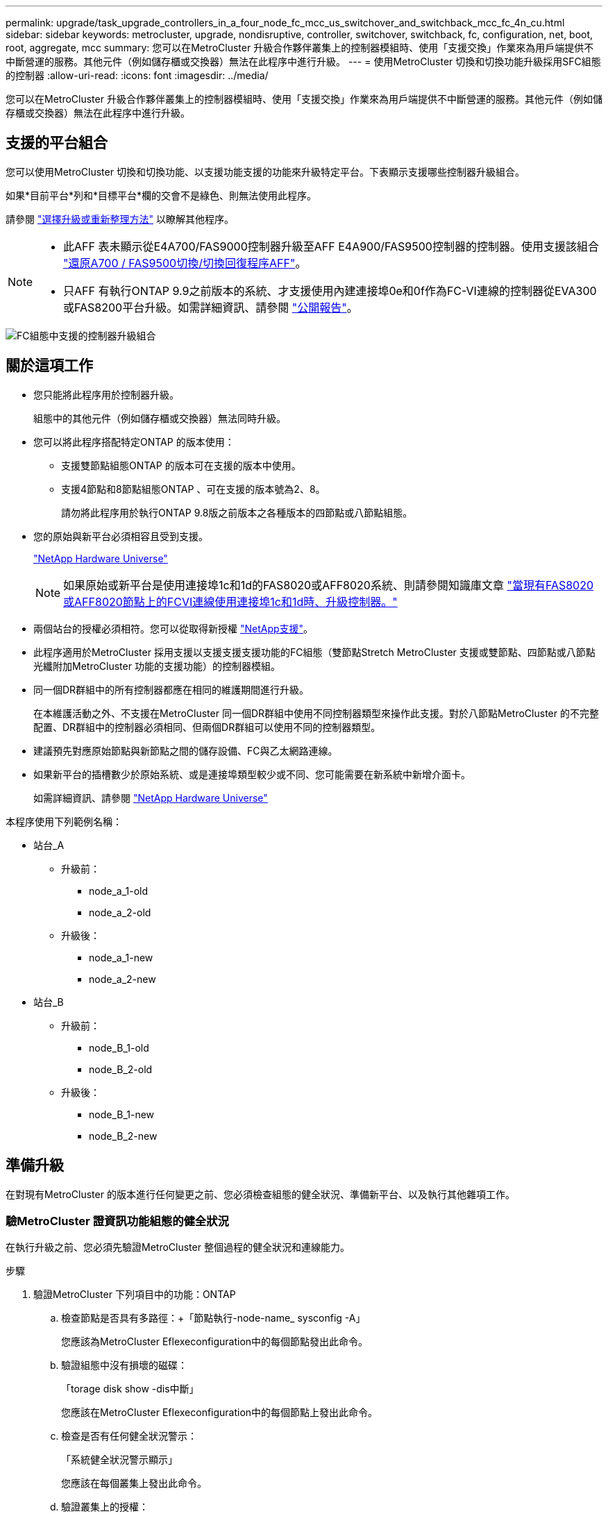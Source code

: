 ---
permalink: upgrade/task_upgrade_controllers_in_a_four_node_fc_mcc_us_switchover_and_switchback_mcc_fc_4n_cu.html 
sidebar: sidebar 
keywords: metrocluster, upgrade, nondisruptive, controller, switchover, switchback, fc, configuration, net, boot, root, aggregate, mcc 
summary: 您可以在MetroCluster 升級合作夥伴叢集上的控制器模組時、使用「支援交換」作業來為用戶端提供不中斷營運的服務。其他元件（例如儲存櫃或交換器）無法在此程序中進行升級。 
---
= 使用MetroCluster 切換和切換功能升級採用SFC組態的控制器
:allow-uri-read: 
:icons: font
:imagesdir: ../media/


[role="lead"]
您可以在MetroCluster 升級合作夥伴叢集上的控制器模組時、使用「支援交換」作業來為用戶端提供不中斷營運的服務。其他元件（例如儲存櫃或交換器）無法在此程序中進行升級。



== 支援的平台組合

您可以使用MetroCluster 切換和切換功能、以支援功能支援的功能來升級特定平台。下表顯示支援哪些控制器升級組合。

如果*目前平台*列和*目標平台*欄的交會不是綠色、則無法使用此程序。

請參閱 https://docs.netapp.com/us-en/ontap-metrocluster/upgrade/concept_choosing_an_upgrade_method_mcc.html["選擇升級或重新整理方法"] 以瞭解其他程序。

[NOTE]
====
* 此AFF 表未顯示從E4A700/FAS9000控制器升級至AFF E4A900/FAS9500控制器的控制器。使用支援該組合 link:task_upgrade_A700_to_A900_in_a_four_node_mcc_fc_us_switchover_and_switchback.html["還原A700 / FAS9500切換/切換回復程序AFF"]。
* 只AFF 有執行ONTAP 9.9之前版本的系統、才支援使用內建連接埠0e和0f作為FC-VI連線的控制器從EVA300或FAS8200平台升級。如需詳細資訊、請參閱 link:https://mysupport.netapp.com/site/bugs-online/product/ONTAP/BURT/1507088["公開報告"]。


====
image::supported_controller_upgrades_mccfc_sosb.png[FC組態中支援的控制器升級組合]



== 關於這項工作

* 您只能將此程序用於控制器升級。
+
組態中的其他元件（例如儲存櫃或交換器）無法同時升級。

* 您可以將此程序搭配特定ONTAP 的版本使用：
+
** 支援雙節點組態ONTAP 的版本可在支援的版本中使用。
** 支援4節點和8節點組態ONTAP 、可在支援的版本號為2、8。
+
請勿將此程序用於執行ONTAP 9.8版之前版本之各種版本的四節點或八節點組態。



* 您的原始與新平台必須相容且受到支援。
+
https://hwu.netapp.com["NetApp Hardware Universe"]

+

NOTE: 如果原始或新平台是使用連接埠1c和1d的FAS8020或AFF8020系統、則請參閱知識庫文章 link:https://kb.netapp.com/Advice_and_Troubleshooting/Data_Protection_and_Security/MetroCluster/Upgrading_controllers_when_FCVI_connections_on_existing_FAS8020_or_AFF8020_nodes_use_ports_1c_and_1d["當現有FAS8020或AFF8020節點上的FCVI連線使用連接埠1c和1d時、升級控制器。"^]

* 兩個站台的授權必須相符。您可以從取得新授權 link:https://mysupport.netapp.com/site/["NetApp支援"^]。
* 此程序適用於MetroCluster 採用支援以支援支援支援功能的FC組態（雙節點Stretch MetroCluster 支援或雙節點、四節點或八節點光纖附加MetroCluster 功能的支援功能）的控制器模組。
* 同一個DR群組中的所有控制器都應在相同的維護期間進行升級。
+
在本維護活動之外、不支援在MetroCluster 同一個DR群組中使用不同控制器類型來操作此支援。對於八節點MetroCluster 的不完整配置、DR群組中的控制器必須相同、但兩個DR群組可以使用不同的控制器類型。

* 建議預先對應原始節點與新節點之間的儲存設備、FC與乙太網路連線。
* 如果新平台的插槽數少於原始系統、或是連接埠類型較少或不同、您可能需要在新系統中新增介面卡。
+
如需詳細資訊、請參閱 https://hwu.netapp.com/["NetApp Hardware Universe"^]



本程序使用下列範例名稱：

* 站台_A
+
** 升級前：
+
*** node_a_1-old
*** node_a_2-old


** 升級後：
+
*** node_a_1-new
*** node_a_2-new




* 站台_B
+
** 升級前：
+
*** node_B_1-old
*** node_B_2-old


** 升級後：
+
*** node_B_1-new
*** node_B_2-new








== 準備升級

在對現有MetroCluster 的版本進行任何變更之前、您必須檢查組態的健全狀況、準備新平台、以及執行其他雜項工作。



=== 驗MetroCluster 證資訊功能組態的健全狀況

在執行升級之前、您必須先驗證MetroCluster 整個過程的健全狀況和連線能力。

.步驟
. 驗證MetroCluster 下列項目中的功能：ONTAP
+
.. 檢查節點是否具有多路徑：+「節點執行-node-name_ sysconfig -A」
+
您應該為MetroCluster Eflexeconfiguration中的每個節點發出此命令。

.. 驗證組態中沒有損壞的磁碟：
+
「torage disk show -dis中斷」

+
您應該在MetroCluster Eflexeconfiguration中的每個節點上發出此命令。

.. 檢查是否有任何健全狀況警示：
+
「系統健全狀況警示顯示」

+
您應該在每個叢集上發出此命令。

.. 驗證叢集上的授權：
+
「系統授權展示」

+
您應該在每個叢集上發出此命令。

.. 驗證連接至節點的裝置：
+
「網路裝置探索秀」

+
您應該在每個叢集上發出此命令。

.. 確認兩個站台的時區和時間設定正確：
+
「叢集日期顯示」

+
您應該在每個叢集上發出此命令。您可以使用「叢集日期」命令來設定時間和時區。



. 檢查交換器上是否有任何健全狀況警示（如果有）：
+
「torage switchshow」

+
您應該在每個叢集上發出此命令。

. 確認MetroCluster 執行功能不正常的操作模式、並執行MetroCluster 功能不實的檢查。
+
.. 確認MetroCluster 執行功能組態、並確認操作模式正常：
+
《不看》MetroCluster

.. 確認顯示所有預期節點：
+
「不一樣的秀」MetroCluster

.. 發出下列命令：
+
《不一樣的跑程》MetroCluster

.. 顯示MetroCluster 檢查結果：
+
《不一樣的表演》MetroCluster



. 使用MetroCluster 「資訊工具」檢查「資訊系統」的纜線。Config Advisor
+
.. 下載並執行Config Advisor 更新。
+
https://mysupport.netapp.com/site/tools/tool-eula/activeiq-configadvisor["NetApp下載Config Advisor"]

.. 執行Config Advisor 完功能後、請檢閱工具的輸出結果、並依照輸出中的建議來解決發現的任何問題。






=== 將連接埠從舊節點對應至新節點

您必須規劃將舊節點實體連接埠上的LIF對應至新節點上的實體連接埠。

.關於這項工作
當新節點在升級程序期間首次開機時、會重新執行其所取代之舊節點的最新組態。當您開機node_a_1-new時ONTAP 、支援功能會嘗試在節點_a_1-old上使用的相同連接埠上裝載lifs。因此、在升級過程中、您必須調整連接埠和LIF組態、使其與舊節點的組態相容。在升級程序期間、您將在新舊節點上執行步驟、以確保叢集、管理和資料LIF組態正確無誤。

下表顯示與新節點的連接埠需求相關的組態變更範例。

[cols="1,1,3"]
|===


3+| 叢集互連實體連接埠 


| 舊控制器 | 新控制器 | 必要行動 


 a| 
e0a、e0b
 a| 
E3A、e3b
 a| 
無相符的連接埠。升級後、您必須重新建立叢集連接埠。link:task_prepare_cluster_ports_on_the_exist_controller.html["準備現有控制器模組上的叢集連接埠"]



 a| 
e0c、e0d
 a| 
e0a、e0b、e0c、e0d
 a| 
e0c和e0d是相符的連接埠。您不需要變更組態、但在升級之後、您可以將叢集生命量分散到可用的叢集連接埠。

|===
.步驟
. 確定新控制器上可用的實體連接埠、以及連接埠上可裝載的LIF。
+
控制器的連接埠使用量取決於平台模組、以及MetroCluster 您將使用哪些交換器來進行靜態IP組態。您可以從收集新平台的連接埠使用量 link:https://hwu.netapp.com["NetApp Hardware Universe"^]。

+
同時識別FC-VI卡插槽的使用情況。

. 規劃連接埠使用量、並視需要填寫下列表格、以供每個新節點參考。
+
執行升級程序時、請參閱表格。

+
|===


|  3+| node_a_1-old 3+| node_a_1-new 


| LIF | 連接埠 | IPspaces | 廣播網域 | 連接埠 | IPspaces | 廣播網域 


 a| 
叢集1
 a| 
 a| 
 a| 
 a| 
 a| 
 a| 



 a| 
叢集2
 a| 
 a| 
 a| 
 a| 
 a| 
 a| 



 a| 
叢集3
 a| 
 a| 
 a| 
 a| 
 a| 
 a| 



 a| 
叢集4.
 a| 
 a| 
 a| 
 a| 
 a| 
 a| 



 a| 
節點管理
 a| 
 a| 
 a| 
 a| 
 a| 
 a| 



 a| 
叢集管理
 a| 
 a| 
 a| 
 a| 
 a| 
 a| 



 a| 
資料1.
 a| 
 a| 
 a| 
 a| 
 a| 
 a| 



 a| 
資料2.
 a| 
 a| 
 a| 
 a| 
 a| 
 a| 



 a| 
資料3.
 a| 
 a| 
 a| 
 a| 
 a| 
 a| 



 a| 
資料4.
 a| 
 a| 
 a| 
 a| 
 a| 
 a| 



 a| 
SAN
 a| 
 a| 
 a| 
 a| 
 a| 
 a| 



 a| 
叢集間連接埠
 a| 
 a| 
 a| 
 a| 
 a| 
 a| 

|===




=== 在升級之前收集資訊

在升級之前、您必須先收集每個節點的資訊、並視需要調整網路廣播網域、移除任何VLAN和介面群組、以及收集加密資訊。

.關於這項工作
此工作是在現有MetroCluster 的不只是功能的基礎上執行。

.步驟
. 標示現有控制器的纜線、以便在設定新控制器時輕鬆識別纜線。
. 收集MetroCluster 節點的系統ID（以「Sof the Sof the Sof the nodes in the Sof the S
+
「MetroCluster 這個節點顯示欄位節點系統ID、DR-Partner SystemID」

+
在更換程序期間、您將以新控制器模組的系統ID來取代這些系統ID。

+
在此範例中、若為四節點MetroCluster 的SFC組態、則會擷取下列舊系統ID：

+
** node_a_1-old：40687441258
** node_a_2-old：4068741260
** node_B_1-old：40687441254
** node_B_2-old：40687441256
+
[listing]
----
metrocluster-siteA::> metrocluster node show -fields node-systemid,ha-partner-systemid,dr-partner-systemid,dr-auxiliary-systemid
dr-group-id   cluster                       node                   node-systemid          ha-partner-systemid     dr-partner-systemid    dr-auxiliary-systemid
-----------        ------------------------- ------------------    -------------                   -------------------                 -------------------              ---------------------
1                    Cluster_A                  Node_A_1-old   4068741258              4068741260                        4068741256                    4068741256
1                    Cluster_A                    Node_A_2-old   4068741260              4068741258                        4068741254                    4068741254
1                    Cluster_B                    Node_B_1-old   4068741254              4068741256                         4068741258                    4068741260
1                    Cluster_B                    Node_B_2-old   4068741256              4068741254                        4068741260                    4068741258
4 entries were displayed.
----
+
在此範例中、若為雙節點MetroCluster 的SFC組態、則會擷取下列舊系統ID：

** 節點_a_1：40687441258
** 節點_B_1：40687441254


+
[listing]
----
metrocluster node show -fields node-systemid,dr-partner-systemid

dr-group-id cluster    node      node-systemid dr-partner-systemid
----------- ---------- --------  ------------- ------------
1           Cluster_A  Node_A_1-old  4068741258    4068741254
1           Cluster_B  node_B_1-old  -             -
2 entries were displayed.
----
. 收集每個節點的連接埠和LIF資訊。
+
您應該為每個節點收集下列命令的輸出：

+
** 「網路介面show -role叢集、node-mgmt」
** 「網路連接埠show -node-name_-type Physical」
** 「網路連接埠VLAN show -node-name_」
** 「網路連接埠ifgrp show -node_node_name_-instance」
** 「網路連接埠廣播網域節目」
** 「網路連接埠連線能力顯示-詳細資料」
** 「網路IPSpace節目」
** 「Volume show」
** 《集合體展》
** 「系統節點執行節點_norme-name_ sysconfig -A」


. 如果MetroCluster 支援SAN組態、請收集相關資訊。
+
您應該收集下列命令的輸出：

+
** 「FCP介面卡顯示-instance」
** 「FCP介面show -instance」
** 「iSCSI介面展示」
** 「ucadmin show」


. 如果根磁碟區已加密、請收集並儲存用於金鑰管理程式的通關密碼：
+
「安全金鑰管理程式備份展示」

. 如果MetroCluster 這個節點正在使用磁碟區或集合體的加密功能、請複製金鑰和複製密碼的相關資訊。
+
如需其他資訊、請參閱 https://docs.netapp.com/ontap-9/topic/com.netapp.doc.pow-nve/GUID-1677AE0A-FEF7-45FA-8616-885AA3283BCF.html["手動備份內建金鑰管理資訊"]。

+
.. 如果已設定Onboard Key Manager：
+
「安全金鑰管理程式內建show Backup」

+
稍後在升級程序中、您將需要密碼。

.. 如果已設定企業金鑰管理（KMIP）、請發出下列命令：
+
「安全金鑰管理程式外部show -instance」

+
「安全金鑰管理程式金鑰查詢」







=== 從斷路器或其他監控軟體移除現有組態

如果現有的組態是以MetroCluster 可啟動切換的ESITTiebreaker組態或其他協力廠商應用程式（例如ClusterLion）來監控、則MetroCluster 在轉換之前、您必須先從斷路器或其他軟體移除該組態。

.步驟
. 從MetroCluster Tiebreaker軟體移除現有的部分組態。
+
http://docs.netapp.com/ontap-9/topic/com.netapp.doc.hw-metrocluster-tiebreaker/GUID-34C97A45-0BFF-46DD-B104-2AB2805A983D.html["移除MetroCluster 部分組態"]

. 從MetroCluster 任何可啟動切換的第三方應用程式移除現有的功能。
+
請參閱應用程式的文件。





=== 在維護前傳送自訂AutoSupport 的支援訊息

在執行維護之前、您應發出AutoSupport 一份不知所知的訊息、通知NetApp技術支援部門正在進行維護。告知技術支援部門正在進行維護、可防止他們假設發生中斷、而開啟案例。

.關於這項工作
此工作必須在每MetroCluster 個站台上執行。

.步驟
. 為了避免自動產生支援案例、請傳送AutoSupport 一個不全訊息來表示正在進行維護。
+
.. 發出下列命令：
+
「系統節點AutoSupport 不支援節點*-type all -most maints=_maintening-window-in-thing__」

+
「維護時段」指定維護時段的長度、最長72小時。如果維護作業在時間結束之前完成、您可以叫用AutoSupport 指示維護期間結束的資訊消息：

+
「系統節點AutoSupport 不完整地叫用節點*-type all -most MAn=end」

.. 在合作夥伴叢集上重複執行命令。






== 切換MetroCluster 整個過程

您必須將組態切換為站台A、才能升級站台B上的平台。

.關於這項工作
此工作必須在sSite _A上執行

完成此工作之後、叢集_A會處於作用中狀態、並為兩個站台提供資料。叢集B處於非作用中狀態、準備開始升級程序、如下圖所示。

image::../media/mcc_upgrade_cluster_a_in_switchover.png[MCC升級叢集A（在切換中）]

.步驟
. 切換MetroCluster 到站台A的支援、以便站台B的節點升級：
+
.. 選取符合組態的選項、然後在叢集_A上發出正確的命令：
+
[role="tabbed-block"]
====
.選項1：四節點或八節點FC組態、執行ONTAP 版本號為2、9.8或更新版本
--
執行命令： `metrocluster switchover -controller-replacement true`

--
.選項2：雙節點FC組態、執行ONTAP 版本不含更新版本的功能
--
執行命令： `metrocluster switchover`

--
====
+
此作業可能需要數分鐘才能完成。

.. 監控切換作業：
+
《不穩定營運展》MetroCluster

.. 作業完成後、請確認節點處於切換狀態：
+
《不看》MetroCluster

.. 檢查MetroCluster 不實節點的狀態：
+
「不一樣的秀」MetroCluster



. 修復資料集合體。
+
.. 修復資料集合體：
+
《資料整合的修復》MetroCluster

.. 在MetroCluster 健全的叢集上執行「flexoperationshow」命令、確認修復作業已完成：
+
[listing]
----

cluster_A::> metrocluster operation show
  Operation: heal-aggregates
      State: successful
 Start Time: 7/29/2020 20:54:41
   End Time: 7/29/2020 20:54:42
     Errors: -
----


. 修復根Aggregate。
+
.. 修復資料集合體：
+
「修復根集合體」MetroCluster

.. 在MetroCluster 健全的叢集上執行「flexoperationshow」命令、確認修復作業已完成：
+
[listing]
----

cluster_A::> metrocluster operation show
  Operation: heal-root-aggregates
      State: successful
 Start Time: 7/29/2020 20:58:41
   End Time: 7/29/2020 20:59:42
     Errors: -
----






== 準備舊控制器的網路組態

為了確保新控制器上的網路能正常恢復、您必須將LIF移至通用連接埠、然後移除舊控制器的網路組態。

.關於這項工作
* 此工作必須在每個舊節點上執行。
* 您將使用中收集的資訊 link:task_upgrade_controllers_in_a_four_node_fc_mcc_us_switchover_and_switchback_mcc_fc_4n_cu.html["將連接埠從舊節點對應至新節點"]。


.步驟
. 開機舊節點、然後登入節點：
+
Boot_ONTAP

. 將舊控制器上所有資料LIF的主連接埠指派給舊控制器模組和新控制器模組上相同的通用連接埠。
+
.. 顯示生命：
+
「網路介面展示」

+
所有的資料生命期間（包括SAN和NAS）都會在切換站台（叢集_A）啟動、因此系統將會啟動並運作。

.. 檢閱輸出、找出舊控制器和新控制器上相同的通用實體網路連接埠、而這些控制器並未用作叢集連接埠。
+
例如、e0d是舊控制器上的實體連接埠、也會出現在新的控制器上。e0d不做為叢集連接埠、也不做為新控制器的其他端口。

+
如需平台機型的連接埠使用量、請參閱 https://hwu.netapp.com/["NetApp Hardware Universe"]

.. 修改所有資料生命期、以使用通用連接埠作為主連接埠：
+
「網路介面修改-vserver _svm-name_-lif_data-lif_-home-port _port-id_」

+
在下列範例中、此為「e0d」。

+
例如：

+
[listing]
----
network interface modify -vserver vs0 -lif datalif1 -home-port e0d
----


. 修改廣播網域以移除需要刪除的VLAN和實體連接埠：
+
「廣播網域移除連接埠-broadcast網域_broadcast網域名稱_-ports _norme-name:port-id_」

+
對所有VLAN和實體連接埠重複此步驟。

. 使用叢集連接埠做為成員連接埠來移除任何VLAN連接埠、並使用叢集連接埠做為成員連接埠來移除ifgrps。
+
.. 刪除VLAN連接埠：
+
「網路連接埠VLAN刪除-node-name_-vlan-name _portID-vlanid_'

+
例如：

+
[listing]
----
network port vlan delete -node node1 -vlan-name e1c-80
----
.. 從介面群組移除實體連接埠：
+
「網路連接埠ifgrp remove-port -node-name_-ifgrp _interface-group-name_-port _portID_」

+
例如：

+
[listing]
----
network port ifgrp remove-port -node node1 -ifgrp a1a -port e0d
----
.. 從廣播網域移除VLAN和介面群組連接埠：
+
「網路連接埠廣播網域移除連接埠-IPSpace _IPspacity_-broadcast網域_broadcast網域名稱_-連接埠_nodename：連接埠名稱、節點名稱：連接埠名稱_、...」

.. 根據需要修改介面群組連接埠、以使用其他實體連接埠作為成員：
+
"ifgrp add-port -node-name_-ifgrp _interface-group名稱_-port _port-id_"



. 停止節點：
+
「halt -distrake-takeover true -node-name_」

+
此步驟必須在兩個節點上執行。





== 移除舊平台

必須從組態中移除舊的控制器。

.關於這項工作
此工作是在ssite B上執行

.步驟
. 連接至站台B上舊控制器的序列主控台（node_B_1-old和node_B_2-old）、並確認其顯示載入器提示。
. 拔下node_B_1-old和node_B_2-old上的儲存設備和網路連線、並標示纜線、以便重新連接至新節點。
. 從node_B_1-old和node_B_2-old拔下電源線。
. 從機架中移除node_B_1-old和node_B_2-old控制器。




== 設定新的控制器

您必須在維護模式下機架安裝控制器、執行必要的設定、然後啟動控制器、並驗證控制器上的LIF組態。



=== 設定新的控制器

您必須將新的控制器裝入機架並連接纜線。

.步驟
. 視需要規劃新控制器模組和儲存櫃的定位。
+
機架空間取決於控制器模組的平台模式、交換器類型、以及組態中的儲存櫃數量。

. 請妥善接地。
. 在機架或機櫃中安裝控制器模組。
+
https://docs.netapp.com/platstor/index.jsp["VMware及其技術資料中心AFF FAS"^]

. 如果新的控制器模組未隨附本身的FC-VI卡、且舊控制器的FC-VI卡與新的控制器相容、請交換FC-VI卡、並將其安裝在正確的插槽中。
+
請參閱 link:https://hwu.netapp.com["NetApp Hardware Universe"^] 以取得FC-VI卡的插槽資訊。

. 如《_ MetroCluster 》《安裝與組態指南_》所述、連接控制器的電源、序列主控台和管理連線。
+
此時請勿連接任何其他與舊控制器中斷連線的纜線。

+
https://docs.netapp.com/platstor/index.jsp["VMware及其技術資料中心AFF FAS"^]

. 開啟新節點的電源、並在系統提示顯示載入器提示時按Ctrl-C。




=== 新控制器的Netbooting

安裝新節點之後、您需要netboot才能確保新節點執行的ONTAP 版本與原始節點相同。「netboot」一詞是指您從ONTAP 儲存在遠端伺服器上的不實映像進行開機。準備網路開機時、您必須將ONTAP 一份《支援》9開機映像複本放到系統可以存取的網路伺服器上。

此工作會在每個新的控制器模組上執行。

.步驟
. 存取 https://mysupport.netapp.com/site/["NetApp 支援網站"^] 可下載用於執行系統netboot的文件。
. 從ONTAP NetApp支援網站的軟體下載區段下載適當的支援軟體、並將ONTAP-VERSION _image.tgz檔案儲存在可從網路存取的目錄中。
. 移至網路存取目錄、確認您所需的檔案可用。
+
|===


| 如果平台模式是... | 然後... 


| FAS / AFF8000系列系統 | 將ONTAP-VERIN_image.tgzfile的內容解壓縮到目標目錄：tar -zxvf ontap-VERVER版本_image.tgz注意：如果您要在Windows上解壓縮內容、請使用7-Zip或WinRAR來擷取netboot映像。您的目錄清單應包含一個netboot資料夾、其中含有核心檔案：netboot/kernel 


| 所有其他系統 | 您的目錄清單應包含一個含有核心檔案的netboot資料夾：ontap版本映像.tgz、您不需要擷取ontap版本映像.tgz檔案。 
|===
. 在載入程式提示下、設定管理LIF的netboot連線：
+
** 如果IP定址為DHCP、請設定自動連線：
+
「ifconfige0M -auto」

** 如果IP定址為靜態、請設定手動連線：
+
"ifconfige0M -addr=ip_addr -mask=netmask"'-gateway=gateway"



. 執行netboot。
+
** 如果平台是80xx系列系統、請使用下列命令：
+
“netboot \http://web_server_ip/path_to_web-accessible_directory/netboot/kernel`

** 如果平台是任何其他系統、請使用下列命令：
+
“netboot \http://web_server_ip/path_to_web-accessible_directory/ontap-version_image.tgz`



. 從開機功能表中、選取選項*（7）Install new software first*（先安裝新軟體*）、將新的軟體映像下載並安裝至開機裝置。
+
 Disregard the following message: "This procedure is not supported for Non-Disruptive Upgrade on an HA pair". It applies to nondisruptive upgrades of software, not to upgrades of controllers.
. 如果系統提示您繼續此程序、請輸入「y」、並在系統提示您輸入套件時、輸入映像檔的URL：「http://web_server_ip/path_to_web-accessible_directory/ontap-version_image.tgz`」
+
....
Enter username/password if applicable, or press Enter to continue.
....
. 當您看到類似下列的提示時、請務必輸入「n」以跳過備份恢復：
+
....
Do you want to restore the backup configuration now? {y|n}
....
. 當您看到類似於以下內容的提示時、輸入「y」重新開機：
+
....
The node must be rebooted to start using the newly installed software. Do you want to reboot now? {y|n}
....




=== 清除控制器模組上的組態

[role="lead"]
在使用全新的控制器模組MetroCluster 進行整個過程之前、您必須先清除現有的組態。

.步驟
. 如有必要、請停止節點以顯示載入程式提示：
+
《停止》

. 在載入程式提示下、將環境變數設定為預設值：
+
「預設值」

. 儲存環境：
+
「aveenv」

. 在載入程式提示下、啟動開機功能表：
+
Boot_ONTAP功能表

. 在開機功能表提示字元中、清除組態：
+
《無花果》

+
請對確認提示回應「是」。

+
節點會重新開機、並再次顯示開機功能表。

. 在開機功能表中、選取選項* 5*以將系統開機至維護模式。
+
請對確認提示回應「是」。





=== 還原HBA組態

視控制器模組中是否有HBA卡及其組態而定、您必須針對站台的使用狀況正確設定這些卡。

.步驟
. 在維護模式中、設定系統中任何HBA的設定：
+
.. 檢查連接埠的目前設定：「ucadmin show」
.. 視需要更新連接埠設定。


+
[cols="1,3"]
|===


| 如果您有此類型的HBA和所需模式... | 使用此命令... 


 a| 
CNA FC
 a| 
「ucadmin modify -m光纖信道-t啟動器_adapter-name_」



 a| 
CNA乙太網路
 a| 
「ucadmin modify -mode cna _adapter-name_」



 a| 
FC目標
 a| 
「fcadmin config -t target _adapter-name_」



 a| 
FC啟動器
 a| 
「fcadmin config -t啟動器_adapter-name_」

|===
. 結束維護模式：
+
《停止》

+
執行命令之後、請等到節點停止在載入程式提示字元。

. 將節點開機回「維護」模式、使組態變更生效：
+
Boot_ONTAP maint

. 驗證您所做的變更：
+
|===


| 如果您有這種HBA類型... | 使用此命令... 


 a| 
CNA
 a| 
「ucadmin show」



 a| 
FC
 a| 
「fcadmin show」

|===




=== 在新的控制器和機箱上設定HA狀態

您必須驗證控制器和機箱的HA狀態、並視需要更新狀態以符合您的系統組態。

.步驟
. 在維護模式中、顯示控制器模組和機箱的HA狀態：
+
《ha-config show》

+
所有元件的HA狀態應為MCC。

+
|===


| 如果MetroCluster 該組態有... | HA狀態應該是... 


 a| 
兩個節點
 a| 
MCC-2n



 a| 
四或八個節點
 a| 
MCC

|===
. 如果顯示的控制器系統狀態不正確、請設定控制器模組和機箱的HA狀態：
+
|===


| 如果MetroCluster 該組態有... | 發出這些命令... 


 a| 
*兩個節點*
 a| 
「ha-config modify控制器MCC-2n」

「ha-config modify機箱MCC-2n」



 a| 
*四或八個節點*
 a| 
「ha-config modify控制器MCC」

「ha-config modify機箱MCC」

|===




=== 重新指派根Aggregate磁碟

使用先前收集的系統、將根Aggregate磁碟重新指派給新的控制器模組

.關於這項工作
此工作會在維護模式中執行。

舊系統ID已在中識別 link:task_upgrade_controllers_in_a_four_node_fc_mcc_us_switchover_and_switchback_mcc_fc_4n_cu.html["在升級之前收集資訊"]。

本程序中的範例使用具有下列系統ID的控制器：

|===


| 節點 | 舊系統ID | 新系統ID 


 a| 
節點_B_1
 a| 
4068741254
 a| 
1574774970

|===
.步驟
. 將所有其他連線連接至新的控制器模組（FC-VI、儲存設備、叢集互連等）。
. 停止系統、並從載入程式提示字元開機至維護模式：
+
Boot_ONTAP maint

. 顯示node_B_1-old擁有的磁碟：
+
「展示-A'」

+
命令輸出顯示新控制器模組的系統ID（1574774970）。不過、根Aggregate磁碟仍為舊系統ID（40687441254）所有。此範例並未顯示MetroCluster 由其他節點所擁有的磁碟機、以供使用。

+
[listing]
----
*> disk show -a
Local System ID: 1574774970

  DISK         OWNER                     POOL   SERIAL NUMBER    HOME                      DR HOME
------------   -------------             -----  -------------    -------------             -------------
...
rr18:9.126L44 node_B_1-old(4068741254)   Pool1  PZHYN0MD         node_B_1-old(4068741254)  node_B_1-old(4068741254)
rr18:9.126L49 node_B_1-old(4068741254)   Pool1  PPG3J5HA         node_B_1-old(4068741254)  node_B_1-old(4068741254)
rr18:8.126L21 node_B_1-old(4068741254)   Pool1  PZHTDSZD         node_B_1-old(4068741254)  node_B_1-old(4068741254)
rr18:8.126L2  node_B_1-old(4068741254)   Pool0  S0M1J2CF         node_B_1-old(4068741254)  node_B_1-old(4068741254)
rr18:8.126L3  node_B_1-old(4068741254)   Pool0  S0M0CQM5         node_B_1-old(4068741254)  node_B_1-old(4068741254)
rr18:9.126L27 node_B_1-old(4068741254)   Pool0  S0M1PSDW         node_B_1-old(4068741254)  node_B_1-old(4068741254)
...
----
. 將磁碟機櫃上的根Aggregate磁碟重新指派給新的控制器：
+
"Disk reassign-s _old-sysid_-d _new－sysid_"

+
以下範例顯示磁碟機的重新指派：

+
[listing]
----
*> disk reassign -s 4068741254 -d 1574774970
Partner node must not be in Takeover mode during disk reassignment from maintenance mode.
Serious problems could result!!
Do not proceed with reassignment if the partner is in takeover mode. Abort reassignment (y/n)? n

After the node becomes operational, you must perform a takeover and giveback of the HA partner node to ensure disk reassignment is successful.
Do you want to continue (y/n)? Jul 14 19:23:49 [localhost:config.bridge.extra.port:error]: Both FC ports of FC-to-SAS bridge rtp-fc02-41-rr18:9.126L0 S/N [FB7500N107692] are attached to this controller.
y
Disk ownership will be updated on all disks previously belonging to Filer with sysid 4068741254.
Do you want to continue (y/n)? y
----
. 檢查是否已按照預期重新指派所有磁碟：
+
「尖碑秀」

+
[listing]
----
*> disk show
Local System ID: 1574774970

  DISK        OWNER                      POOL   SERIAL NUMBER   HOME                      DR HOME
------------  -------------              -----  -------------   -------------             -------------
rr18:8.126L18 node_B_1-new(1574774970)   Pool1  PZHYN0MD        node_B_1-new(1574774970)  node_B_1-new(1574774970)
rr18:9.126L49 node_B_1-new(1574774970)   Pool1  PPG3J5HA        node_B_1-new(1574774970)  node_B_1-new(1574774970)
rr18:8.126L21 node_B_1-new(1574774970)   Pool1  PZHTDSZD        node_B_1-new(1574774970)  node_B_1-new(1574774970)
rr18:8.126L2  node_B_1-new(1574774970)   Pool0  S0M1J2CF        node_B_1-new(1574774970)  node_B_1-new(1574774970)
rr18:9.126L29 node_B_1-new(1574774970)   Pool0  S0M0CQM5        node_B_1-new(1574774970)  node_B_1-new(1574774970)
rr18:8.126L1  node_B_1-new(1574774970)   Pool0  S0M1PSDW        node_B_1-new(1574774970)  node_B_1-new(1574774970)
*>
----
. 顯示Aggregate狀態：
+
「aggr狀態」

+
[listing]
----
*> aggr status
           Aggr            State       Status           Options
aggr0_node_b_1-root    online      raid_dp, aggr    root, nosnap=on,
                           mirrored                     mirror_resync_priority=high(fixed)
                           fast zeroed
                           64-bit
----
. 在合作夥伴節點（node_B_2-new）上重複上述步驟。




=== 啟動新的控制器

您必須從開機功能表重新啟動控制器、才能更新控制器Flash映像。如果已設定加密、則需要執行其他步驟。

.關於這項工作
此工作必須在所有新控制器上執行。

.步驟
. 停止節點：
+
《停止》

. 如果已設定外部金鑰管理程式、請設定相關的bootargs：
+
「bootarg.kmip.init.ipaddr _ip-address_」

+
「bootarg.kmip.init.netmask網路遮罩_」

+
「bootarg.kmip.init.gateway gateway-address_」

+
"etenv bootarg.kmip.init.interface _interface-id_"

. 顯示開機功能表：
+
Boot_ONTAP功能表

. 如果使用root加密、視ONTAP 使用的是哪個版本的資訊而定、請選取開機功能表選項、或是針對金鑰管理組態發出開機功能表命令。
+
** 從ONTAP 功能表9.8開始、選取開機功能表選項。
+
|===


| 如果您使用... | 選取此開機功能表選項... 


 a| 
內建金鑰管理
 a| 
選項「'10'」

依照提示提供必要的輸入、以恢復及還原金鑰管理程式組態。



 a| 
外部金鑰管理
 a| 
選項「'11'」

依照提示提供必要的輸入、以恢復及還原金鑰管理程式組態。

|===
** 在更新版本的版本中、發出開機功能表命令。ONTAP
+
|===


| 如果您使用... | 在開機功能表提示字元中輸入此命令... 


 a| 
內建金鑰管理
 a| 
「主機蓋內建金鑰管理程式」



 a| 
外部金鑰管理
 a| 
「主機蓋外部索引管理程式」

|===


. 如果啟用自動開機、請按下CTRL - C來中斷自動開機
. 從開機功能表中、執行選項「'6'」。
+

NOTE: 選項「'6'」會在完成之前重新啟動節點兩次。

+
對系統ID變更提示回應「y」。等待第二個重新開機訊息：

+
[listing]
----
Successfully restored env file from boot media...

Rebooting to load the restored env file...
----
. 再次檢查合作夥伴系統是否正確：
+
《prontenv合作夥伴sysid》

+
如果合作夥伴sysid不正確、請設定：

+
「etenv合作夥伴sysid _Partner sysid_」

. 如果使用root加密、視ONTAP 使用的是哪個版本的資訊而定、請選取開機功能表選項、或再次發出開機功能表命令、以進行金鑰管理組態。
+
** 從ONTAP 功能表9.8開始、選取開機功能表選項。
+
|===


| 如果您使用... | 選取此開機功能表選項... 


 a| 
內建金鑰管理
 a| 
選項「'10'」

依照提示提供必要的輸入、以恢復及還原金鑰管理程式組態。



 a| 
外部金鑰管理
 a| 
選項「'11'」

依照提示提供必要的輸入、以恢復及還原金鑰管理程式組態。

|===
+
視金鑰管理程式設定而定、請在第一個開機功能表提示字元中選取選項「10」或選項「11」、然後選取選項「6」、以執行還原程序。若要完全開機節點、您可能需要重複選項「1」（正常開機）的恢復程序。

** 在更新版本的版本中、發出開機功能表命令。ONTAP
+
|===


| 如果您使用... | 在開機功能表提示字元中輸入此命令... 


 a| 
內建金鑰管理
 a| 
「主機蓋內建金鑰管理程式」



 a| 
外部金鑰管理
 a| 
「主機蓋外部索引管理程式」

|===
+
您可能需要在開機功能表提示字元中多次發出「主機蓋_xxxxxxxxxxxx_keymanager」命令、直到節點完全開機為止。



. 開機節點：
+
Boot_ONTAP

. 等待替換的節點開機。
+
如果任一節點處於接管模式、請執行恢復：

+
"容錯移轉還原"

. 確認所有連接埠都位於廣播網域中：
+
.. 檢視廣播網域：
+
「網路連接埠廣播網域節目」

.. 視需要將任何連接埠新增至廣播網域。
+
https://docs.netapp.com/ontap-9/topic/com.netapp.doc.dot-cm-nmg/GUID-003BDFCD-58A3-46C9-BF0C-BA1D1D1475F9.html["從廣播網域新增或移除連接埠"]

.. 將用於託管叢集間生命體的實體連接埠新增至對應的Broadcast網域。
.. 修改叢集間的LIF、將新的實體連接埠當作主連接埠使用。
.. 在叢集間生命體啟動之後、請檢查叢集對等端點狀態、並視需要重新建立叢集對等端點。
+
您可能需要重新設定叢集對等關係。

+
link:../install-fc/concept_configure_the_mcc_software_in_ontap.html#peering-the-clusters["建立叢集對等關係"]

.. 視需要重新建立VLAN和介面群組。
+
VLAN和介面群組成員資格可能與舊節點不同。

+
https://docs.netapp.com/ontap-9/topic/com.netapp.doc.dot-cm-nmg/GUID-8929FCE2-5888-4051-B8C0-E27CAF3F2A63.html["建立VLAN"^]

+
https://docs.netapp.com/ontap-9/topic/com.netapp.doc.dot-cm-nmg/GUID-DBC9DEE2-EAB7-430A-A773-4E3420EE2AA1.html["結合實體連接埠以建立介面群組"^]



. 如果使用加密、請使用適用於金鑰管理組態的正確命令來還原金鑰。
+
|===


| 如果您使用... | 使用此命令... 


 a| 
內建金鑰管理
 a| 
「安全金鑰管理程式內建同步」

如需詳細資訊、請參閱 https://docs.netapp.com/ontap-9/topic/com.netapp.doc.pow-nve/GUID-E4AB2ED4-9227-4974-A311-13036EB43A3D.html["還原內建金鑰管理加密金鑰"^]。



 a| 
外部金鑰管理
 a| 
「安全金鑰管理程式外部還原-vserver _svm_-node_node_-key-server _host_name | ip_address: port_-key-id key_id -key-tag key_tag _node-name_」

如需詳細資訊、請參閱 https://docs.netapp.com/ontap-9/topic/com.netapp.doc.pow-nve/GUID-32DA96C3-9B04-4401-92B8-EAF323C3C863.html["還原外部金鑰管理加密金鑰"^]。

|===




=== 正在驗證LIF組態

在切換回復之前、請先確認將l生命 存放在適當的節點/連接埠上。需要執行下列步驟

.關於這項工作
此工作是在站台B上執行、節點已使用根集合體開機。

.步驟
. 在進行切換之前、請先確認正式作業存放在適當的節點和連接埠上。
+
.. 變更為進階權限層級：
+
"進階權限"

.. 置換連接埠組態以確保正確放置LIF：
+
「vserver config override -command「network interface modify」-vserver _vserver_name_-home-port _active_port_after升級_-lif_lif_name_-home-node_new_norme_name_」

+
在「vserver config override」命令中輸入「network interface modify」命令時、您無法使用標籤自動完成功能。您可以使用autosplete建立「網路介面修改」、然後以「vserver config override」命令將其包含在內。

.. 返回管理員權限等級：+「設置權限管理」


. 將介面還原至其主節點：
+
「網路介面回復*-vserver _vserver名稱_」

+
視需要在所有SVM上執行此步驟。





=== 安裝新授權

在切換回復作業之前、您必須先安裝新控制器的授權。

.步驟
. link:task_install_licenses_on_the_new_controller_module_cluster_mode.html["安裝新控制器模組的授權"]




== 切換回復MetroCluster 到該組態

設定好新的控制器之後、您可以切換回MetroCluster 該組態、使組態恢復正常運作。

.關於這項工作
在本工作中、您將執行切換回復作業、將MetroCluster 該組態恢復正常運作。站台上的節點仍在等待升級。

image::../media/mcc_upgrade_cluster_a_switchback.png[MCC升級叢集A切換回復]

.步驟
. 在se_B上輸入「MetroCluster flexnodeshow」命令、然後檢查輸出。
+
.. 驗證新節點的顯示是否正確。
.. 確認新節點處於「等待切換回復狀態」。


. 切換叢集：
+
《還原》MetroCluster

. 檢查切換回復作業的進度：
+
《不看》MetroCluster

+
當輸出顯示「waiting for switchback」（等待切換）時、切換作業仍在進行中：

+
[listing]
----
cluster_B::> metrocluster show
Cluster                   Entry Name          State
------------------------- ------------------- -----------
 Local: cluster_B         Configuration state configured
                          Mode                switchover
                          AUSO Failure Domain -
Remote: cluster_A         Configuration state configured
                          Mode                waiting-for-switchback
                          AUSO Failure Domain -
----
+
當輸出顯示「正常」時、即完成切換作業：

+
[listing]
----
cluster_B::> metrocluster show
Cluster                   Entry Name          State
------------------------- ------------------- -----------
 Local: cluster_B         Configuration state configured
                          Mode                normal
                          AUSO Failure Domain -
Remote: cluster_A         Configuration state configured
                          Mode                normal
                          AUSO Failure Domain -
----
+
如果切換需要很長時間才能完成、您可以使用「MetroCluster 更新組態複寫重新同步狀態show」命令來檢查進行中基準的狀態。此命令處於進階權限層級。





== 檢查MetroCluster 不全組態的健全狀況

升級控制器模組之後、您必須確認MetroCluster 該組態的健全狀況。

.關於這項工作
此工作可在MetroCluster 任何節點上執行、以進行不受限的組態設定。

.步驟
. 驗MetroCluster 證下列各項的功能：
+
.. 確認MetroCluster 執行功能組態、並確認操作模式正常：
+
《不看》MetroCluster

.. 執行功能檢查：MetroCluster
+
《不一樣的跑程》MetroCluster

.. 顯示MetroCluster 檢查結果：
+
《不一樣的表演》MetroCluster

+

NOTE: 執行「MetroCluster 不景檢查路跑」和MetroCluster 「不景檢查秀」之後、您會看到類似下列的錯誤訊息：

+
.範例
[listing]
----
Failed to validate the node and cluster components before the switchover operation.
                  Cluster_A:: node_A_1 (non-overridable veto): DR partner NVLog mirroring is not online. Make sure that the links between the two sites are healthy and properly configured.
----
+
這是升級過程中控制器不相符所造成的預期行為、而且可以安全地忽略錯誤訊息。







== 正在升級叢集_A上的節點

您必須重複叢集A上的升級工作

.步驟
. 重複步驟以升級叢集A上的節點、從開始 link:task_upgrade_controllers_in_a_four_node_fc_mcc_us_switchover_and_switchback_mcc_fc_4n_cu.html["準備升級"]。
+
執行工作時、所有叢集和節點的參考範例都會反轉。例如、當範例是從叢集_A切換時、您將從叢集_B切換





== 維護後傳送自訂AutoSupport 的資訊

完成升級之後、您應該傳送AutoSupport 一個不完整的訊息、指出維護已結束、以便繼續自動建立個案。

.步驟
. 若要恢復自動產生支援案例、請傳送AutoSupport 一個不完整的訊息、表示維護已完成。
+
.. 發出下列命令：
+
「系統節點AutoSupport 不完整地叫用節點*-type all -most MAn=end」

.. 在合作夥伴叢集上重複執行命令。






== 還原斷路器監控

如果MetroCluster 先前已將此組態設定為由斷路器軟體進行監控、您可以還原斷路器連線。

. 請執行中的步驟 http://docs.netapp.com/ontap-9/topic/com.netapp.doc.hw-metrocluster-tiebreaker/GUID-7259BCA4-104C-49C6-BAD0-1068CA2A3DA5.html["新增MetroCluster 功能"^] _ MetroCluster 此為_資料斷路器安裝與組態_。

